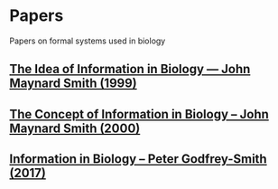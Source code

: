 * Papers

Papers on formal systems used in biology

** [[https://www.jstor.org/stable/2664718][The Idea of Information in Biology — John Maynard Smith (1999)]]
** [[https://www.jstor.org/stable/188717][The Concept of Information in Biology – John Maynard Smith (2000)]]
** [[http://citeseerx.ist.psu.edu/viewdoc/download?doi=10.1.1.163.9160&rep=rep1&type=pdf][Information in Biology – Peter Godfrey-Smith (2017)]]

